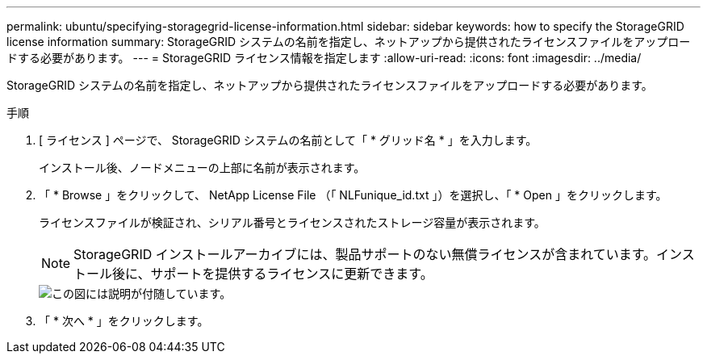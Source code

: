 ---
permalink: ubuntu/specifying-storagegrid-license-information.html 
sidebar: sidebar 
keywords: how to specify the StorageGRID license information 
summary: StorageGRID システムの名前を指定し、ネットアップから提供されたライセンスファイルをアップロードする必要があります。 
---
= StorageGRID ライセンス情報を指定します
:allow-uri-read: 
:icons: font
:imagesdir: ../media/


[role="lead"]
StorageGRID システムの名前を指定し、ネットアップから提供されたライセンスファイルをアップロードする必要があります。

.手順
. [ ライセンス ] ページで、 StorageGRID システムの名前として「 * グリッド名 * 」を入力します。
+
インストール後、ノードメニューの上部に名前が表示されます。

. 「 * Browse 」をクリックして、 NetApp License File （「 NLFunique_id.txt 」）を選択し、「 * Open 」をクリックします。
+
ライセンスファイルが検証され、シリアル番号とライセンスされたストレージ容量が表示されます。

+

NOTE: StorageGRID インストールアーカイブには、製品サポートのない無償ライセンスが含まれています。インストール後に、サポートを提供するライセンスに更新できます。

+
image::../media/2_gmi_installer_license_page.gif[この図には説明が付随しています。]

. 「 * 次へ * 」をクリックします。

